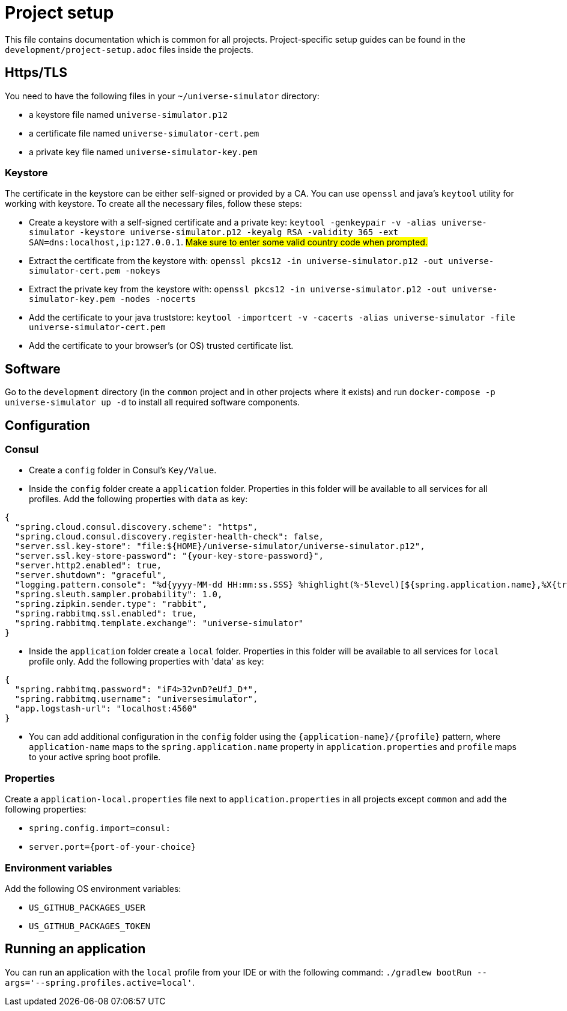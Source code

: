 = Project setup

This file contains documentation which is common for all projects. Project-specific setup guides can
be found in the `development/project-setup.adoc` files inside the projects.

== Https/TLS
You need to have the following files in your `~/universe-simulator` directory:

* a keystore file named `universe-simulator.p12`
* a certificate file named `universe-simulator-cert.pem`
* a private key file named `universe-simulator-key.pem`

=== Keystore
The certificate in the keystore can be either self-signed or provided by a CA. You can use `openssl`
and java's `keytool` utility for working with keystore. To create all the necessary files, follow
these steps:

* Create a keystore with a self-signed certificate and a private key: `keytool -genkeypair -v -alias
universe-simulator -keystore universe-simulator.p12 -keyalg RSA -validity 365 -ext
SAN=dns:localhost,ip:127.0.0.1`. #Make sure to enter some valid country code when prompted.#

* Extract the certificate from the keystore with:
`openssl pkcs12 -in universe-simulator.p12 -out universe-simulator-cert.pem -nokeys`

* Extract the private key from the keystore with:
`openssl pkcs12 -in universe-simulator.p12 -out universe-simulator-key.pem -nodes -nocerts`

* Add the certificate to your java truststore:
`keytool -importcert -v -cacerts -alias universe-simulator -file universe-simulator-cert.pem`

* Add the certificate to your browser's (or OS) trusted certificate list.

== Software
Go to the `development` directory (in the `common` project and in other projects where it exists) and
run `docker-compose -p universe-simulator up -d` to install all required software components.

== Configuration

=== Consul
* Create a `config` folder in Consul's `Key/Value`.

* Inside the `config` folder create a `application` folder. Properties in this folder will be
available to all services for all profiles. Add the following properties with `data` as key:

[source, json]
----
{
  "spring.cloud.consul.discovery.scheme": "https",
  "spring.cloud.consul.discovery.register-health-check": false,
  "server.ssl.key-store": "file:${HOME}/universe-simulator/universe-simulator.p12",
  "server.ssl.key-store-password": "{your-key-store-password}",
  "server.http2.enabled": true,
  "server.shutdown": "graceful",
  "logging.pattern.console": "%d{yyyy-MM-dd HH:mm:ss.SSS} %highlight(%-5level)[${spring.application.name},%X{traceId},%X{spanId}] [%thread] [%logger] :: %msg%n",
  "spring.sleuth.sampler.probability": 1.0,
  "spring.zipkin.sender.type": "rabbit",
  "spring.rabbitmq.ssl.enabled": true,
  "spring.rabbitmq.template.exchange": "universe-simulator"
}
----

* Inside the `application` folder create a `local` folder. Properties in this folder will be
available to all services for `local` profile only. Add the following properties with 'data' as key:

[source, json]
----
{
  "spring.rabbitmq.password": "iF4>32vnD?eUfJ_D*",
  "spring.rabbitmq.username": "universesimulator",
  "app.logstash-url": "localhost:4560"
}
----

* You can add additional configuration in the `config` folder using the
`{application-name}/{profile}` pattern, where `application-name` maps to the
`spring.application.name` property in `application.properties` and `profile` maps to your active
spring boot profile.

=== Properties
Create a `application-local.properties` file next to `application.properties` in all projects except
`common` and add the following properties:

* `spring.config.import=consul:`
* `server.port={port-of-your-choice}`

=== Environment variables
Add the following OS environment variables:

* `US_GITHUB_PACKAGES_USER`
* `US_GITHUB_PACKAGES_TOKEN`

== Running an application
You can run an application with the `local` profile from your IDE or with the following command:
`./gradlew bootRun --args='--spring.profiles.active=local'`.
